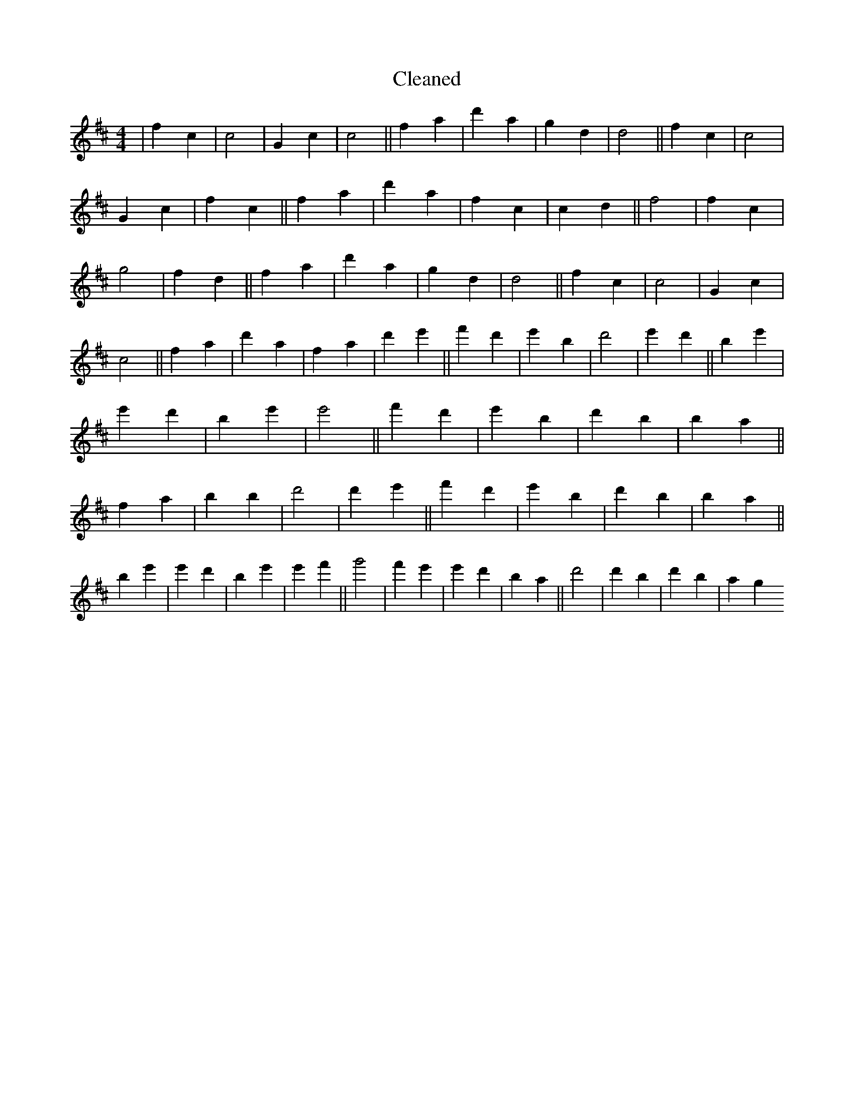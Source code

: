 X:116
T: Cleaned
M:4/4
K: DMaj
|f2c2|c4|G2c2|c4||f2a2|d'2a2|g2d2|d4||f2c2|c4|G2c2|f2c2||f2a2|d'2a2|f2c2|c2d2||f4|f2c2|g4|f2d2||f2a2|d'2a2|g2d2|d4||f2c2|c4|G2c2|c4||f2a2|d'2a2|f2a2|d'2e'2||f'2d'2|e'2B'2|d'4|e'2d'2||b2e'2|e'2d'2|b2e'2|e'4||f'2d'2|e'2B'2|d'2B'2|b2a2||f2a2|b2B'2|d'4|d'2e'2||f'2d'2|e'2B'2|d'2b2|B'2a2||b2e'2|e'2d'2|b2e'2|e'2f'2||g'4|f'2e'2|e'2d'2|B'2a2||d'4|d'2B'2|d'2b2|a2g2